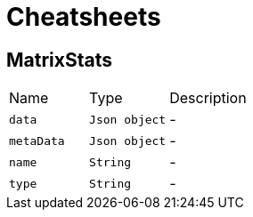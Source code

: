 = Cheatsheets

[[MatrixStats]]
== MatrixStats


[cols=">25%,^25%,50%"]
[frame="topbot"]
|===
^|Name | Type ^| Description
|[[data]]`data`|`Json object`|-
|[[metaData]]`metaData`|`Json object`|-
|[[name]]`name`|`String`|-
|[[type]]`type`|`String`|-
|===

